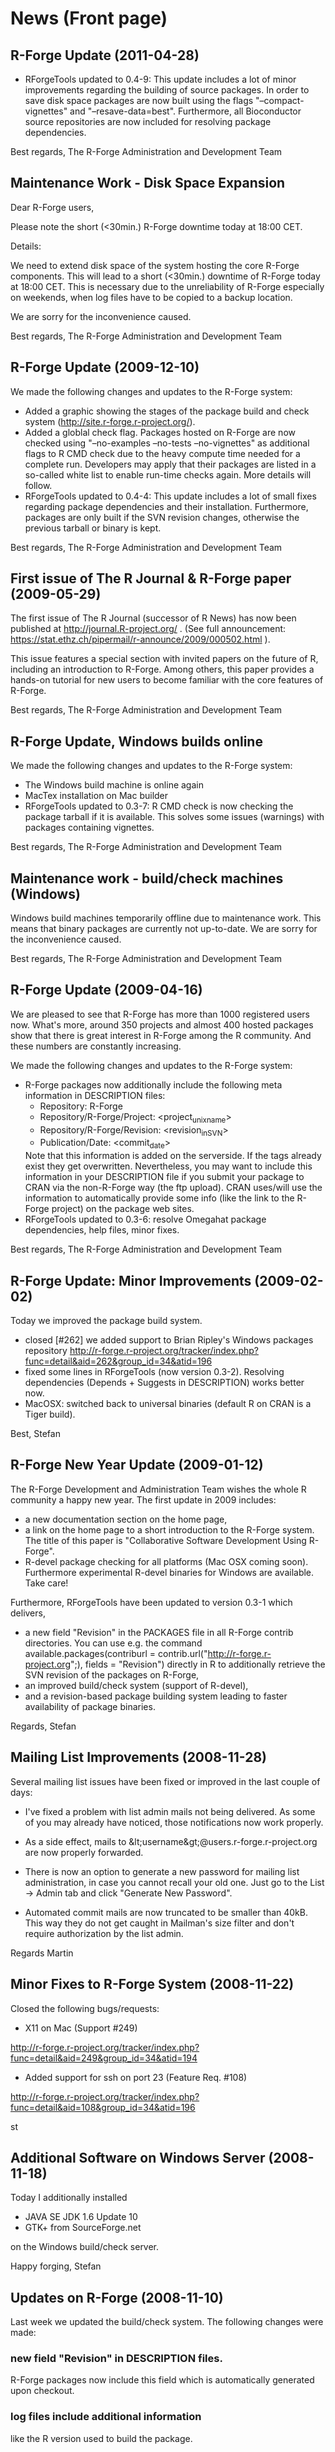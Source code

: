 * News (Front page)
** R-Forge Update (2011-04-28)

   - RForgeTools updated to 0.4-9: This update includes a lot of minor
     improvements regarding the building of source packages. In order
     to save disk space packages are now built using the flags
     "--compact-vignettes" and "--resave-data=best". Furthermore, all
     Bioconductor source repositories are now included for resolving
     package dependencies.

   Best regards,
   The R-Forge Administration and Development Team

** Maintenance Work - Disk Space Expansion
Dear R-Forge users,

Please note the short (<30min.) R-Forge downtime today at 18:00 CET.

Details:

We need to extend disk space of the system hosting the core R-Forge
components. This will lead to a short (<30min.) downtime of R-Forge
today at 18:00 CET. This is necessary due to the unreliability of
R-Forge especially on weekends, when log files have to be copied to a
backup location. 

We are sorry for the inconvenience caused.

Best regards,
The R-Forge Administration and Development Team

** R-Forge Update (2009-12-10)

   We made the following changes and updates to the R-Forge system:
   
   - Added a graphic showing the stages of the package build and check
     system (http://site.r-forge.r-project.org/).
   - Added a globlal check flag. Packages hosted on R-Forge are now
     checked using "--no-examples --no-tests --no-vignettes" as
     additional flags to R CMD check due to the heavy compute time
     needed for a complete run. Developers may apply that their 
     packages are listed in a so-called white list to enable run-time
     checks again. More details will follow.
   - RForgeTools updated to 0.4-4: This update includes a lot of small
     fixes regarding package dependencies and their
     installation. Furthermore, packages are only built if the SVN
     revision changes, otherwise the previous tarball or binary
     is kept.

   Best regards,
   The R-Forge Administration and Development Team

** First issue of The R Journal & R-Forge paper (2009-05-29)
   The first issue of The R Journal (successor of R News) has now been
   published at http://journal.R-project.org/ . (See full announcement:
   https://stat.ethz.ch/pipermail/r-announce/2009/000502.html ).

   This issue features a special section with invited papers on the
   future of R, including an introduction to R-Forge. Among others, this
   paper provides a hands-on tutorial for new users to become familiar
   with the core features of R-Forge.

   Best regards, 
   The R-Forge Administration and Development Team

** R-Forge Update, Windows builds online
   We made the following changes and updates to the R-Forge system:

   - The Windows build machine is online again
   - MacTex installation on Mac builder
   - RForgeTools updated to 0.3-7: R CMD check is now checking the
     package tarball if it is available. This solves some issues
     (warnings) with packages containing vignettes.

   Best regards,
   The R-Forge Administration and Development Team

** Maintenance work - build/check machines (Windows)
   Windows build machines temporarily offline due to maintenance
   work. This means that binary packages are currently not up-to-date. We
   are sorry for the inconvenience caused.

   Best regards,
   The R-Forge Administration and Development Team

** R-Forge Update (2009-04-16)
   We are pleased to see that R-Forge has more than 1000
   registered users now. What's more, around 350 projects and
   almost 400 hosted packages show that there is great interest in
   R-Forge among the R community. And these numbers are constantly
   increasing. 
   
   We made the following changes and updates to the R-Forge system:
   
   - R-Forge packages now additionally include the following meta
     information in DESCRIPTION files:
       - Repository: R-Forge
       - Repository/R-Forge/Project: <project_unix_name>
       - Repository/R-Forge/Revision: <revision_in_SVN>
       - Publication/Date: <commit_date>
     Note that this information is added on the serverside. If the
     tags already exist they get overwritten. Nevertheless, you may
     want to include this information in your DESCRIPTION file if you
     submit your package to CRAN via the non-R-Forge way (the ftp
     upload). CRAN uses/will use the information to automatically provide
     some info (like the link to the R-Forge project) on the package
     web sites.
   - RForgeTools updated to 0.3-6: resolve Omegahat package
     dependencies, help files, minor fixes.

   Best regards,
   The R-Forge Administration and Development Team

** R-Forge Update: Minor Improvements (2009-02-02)
   Today we improved the package build system.
   - closed [#262] we added support to Brian Ripley's Windows packages repository
     http://r-forge.r-project.org/tracker/index.php?func=detail&aid=262&group_id=34&atid=196 
   - fixed some lines in RForgeTools (now version 0.3-2). Resolving
     dependencies (Depends + Suggests in DESCRIPTION) works better
     now.
   - MacOSX: switched back to universal binaries (default R on CRAN
     is a Tiger build).

   Best,
   Stefan

** R-Forge New Year Update (2009-01-12)

   The R-Forge Development and Administration Team wishes the whole R community a happy new year. The first update in 2009 includes:
   - a new documentation section on the home page,
   - a link on the home page to a short introduction to the R-Forge system. The title of this paper is "Collaborative Software Development Using R-Forge".
   - R-devel package checking for all platforms (Mac OSX coming soon). Furthermore experimental R-devel binaries for Windows are available. Take care!
   
   Furthermore, RForgeTools have been updated to version 0.3-1 which delivers,
   - a new field "Revision" in the PACKAGES file in all R-Forge contrib directories. You can use e.g. the command available.packages(contriburl = contrib.url("http://r-forge.r-project.org";), fields = "Revision") directly in R to additionally retrieve the SVN revision of the packages on R-Forge,
   - an improved build/check system (support of R-devel),
   - and a revision-based package building system leading to faster availability of package binaries.
   
   Regards,
   Stefan

** Mailing List Improvements (2008-11-28)

   Several mailing list issues have been fixed or improved in the last couple of days:
   
   - I've fixed a problem with list admin mails not being delivered. As some of you may already have noticed, those notifications now work properly.
   
   - As a side effect, mails to &lt;username&gt;@users.r-forge.r-project.org are now properly forwarded.
   
   - There is now an option to generate a new password for mailing list administration, in case you cannot recall your old one. Just go to the List -> Admin tab and click "Generate New Password".
   
   - Automated commit mails are now truncated to be smaller than 40kB. This way they do not get caught in Mailman's size filter and don't require authorization by the list admin.

   Regards
   Martin

** Minor Fixes to R-Forge System (2008-11-22)
Closed the following bugs/requests:

- X11 on Mac (Support #249)
http://r-forge.r-project.org/tracker/index.php?func=detail&aid=249&group_id=34&atid=194
- Added support for ssh on port 23 (Feature Req. #108)
http://r-forge.r-project.org/tracker/index.php?func=detail&aid=108&group_id=34&atid=196

st

** Additional Software on Windows Server (2008-11-18)

   Today I additionally installed
   - JAVA SE JDK 1.6 Update 10
   - GTK+ from SourceForge.net
   on the Windows build/check server.

   Happy forging,
   Stefan

** Updates on R-Forge (2008-11-10)

   Last week we updated the build/check system. The following changes
   were made:

*** new field "Revision" in DESCRIPTION files.
    R-Forge packages now include this field which is automatically generated upon checkout.
    
*** log files include additional information 
    like the R version used to build the package.

*** Bioconductor dependencies are now resolved correctly.
*** an additional link for each package in the 'R packages' tab points to the CRAN web area of the corresponding package (if it exists).

   Best regards,
   The R-Forge Administration and Development Team


